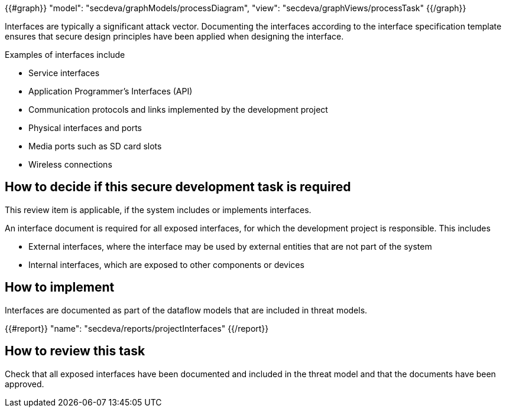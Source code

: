 {{#graph}}
  "model": "secdeva/graphModels/processDiagram",
  "view": "secdeva/graphViews/processTask"
{{/graph}}

Interfaces are typically a significant attack vector. Documenting the interfaces according to the interface specification template ensures that secure design principles have been applied when designing the interface.

Examples of interfaces include

* Service interfaces
* Application Programmer's Interfaces (API)
* Communication protocols and links implemented by the development project
* Physical interfaces and ports
* Media ports such as SD card slots
* Wireless connections

== How to decide if this secure development task is required

This review item is applicable, if the system includes or implements interfaces.

An interface document is required for all exposed interfaces, for which the development project is responsible. This includes

* External interfaces, where the interface may be used by external entities that are not part of the system
* Internal interfaces, which are exposed to other components or devices

== How to implement

Interfaces are documented as part of the dataflow models that are included in threat models.

{{#report}}
  "name": "secdeva/reports/projectInterfaces"
{{/report}}

== How to review this task

Check that all exposed interfaces have been documented and included in the threat model and that the documents have been approved.
